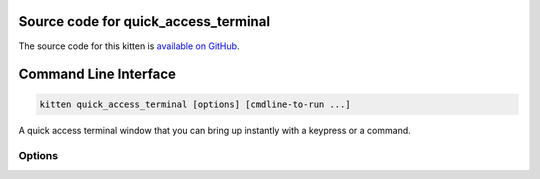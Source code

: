 .. program:: kitty +kitten quick_access_terminal

Source code for quick_access_terminal
------------------------------------------------------------------------

The source code for this kitten is `available on GitHub <https://github.com/kovidgoyal/kitty/tree/master/kittens/quick_access_terminal>`_.

Command Line Interface
------------------------------------------------------------------------


.. highlight:: sh
.. code-block:: sh

  kitten quick_access_terminal [options] [cmdline-to-run ...]

A quick access terminal window that you can bring up instantly with a keypress or a command.

Options
^^^^^^^^^^^^^^^^^^^^^^^^^^^^^^
.. option:: --config <CONFIG>, -c <CONFIG>

    Specify a path to the configuration file(s) to use. All configuration files are merged onto the builtin :file:`quick-access-terminal.conf`, overriding the builtin values. This option can be specified multiple times to read multiple configuration files in sequence, which are merged. Use the special value :code:`NONE` to not load any config file.

    If this option is not specified, config files are searched for in the order: :file:`$XDG_CONFIG_HOME/kitty/quick-access-terminal.conf`, :file:`~/.config/kitty/quick-access-terminal.conf`, :file:`~/Library/Preferences/kitty/quick-access-terminal.conf`, :file:`$XDG_CONFIG_DIRS/kitty/quick-access-terminal.conf`. The first one that exists is used as the config file.

    If the environment variable :envvar:`KITTY_CONFIG_DIRECTORY` is specified, that directory is always used and the above searching does not happen.

    If :file:`/etc/xdg/kitty/quick-access-terminal.conf` exists, it is merged before (i.e. with lower priority) than any user config files. It can be used to specify system-wide defaults for all users. You can use either :code:`-` or :file:`/dev/stdin` to read the config from STDIN.

.. option:: --override <OVERRIDE>, -o <OVERRIDE>

    Override individual configuration options, can be specified multiple times. Syntax: :italic:`name=value`. For example: :italic:`-o lines=12`

.. option:: --detach [=no]

    Detach from the controlling terminal, if any, running in an independent child process, the parent process exits immediately.

.. option:: --detached-log <DETACHED_LOG>

    Path to a log file to store STDOUT/STDERR when using :option:`--detach`

.. option:: --instance-group <INSTANCE_GROUP>

    The unique name of this quick access terminal Use a different name if you want multiple such terminals.
    Default: :code:`quick-access`

.. option:: --debug-rendering [=no]

    For debugging interactions with the compositor/window manager.

.. option:: --debug-input [=no]

    For debugging interactions with the compositor/window manager.

